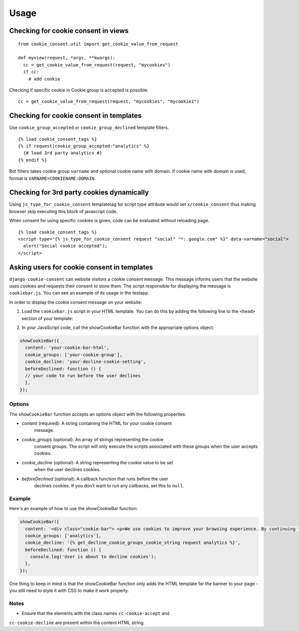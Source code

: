 =====
Usage
=====

Checking for cookie consent in views
------------------------------------

::

  from cookie_consent.util import get_cookie_value_from_request

  def myview(request, *args, **kwargs):
    cc = get_cookie_value_from_request(request, "mycookies")
    if cc:
      # add cookie

Checking if specific cookie in Cookie group is accepted is possible::

    cc = get_cookie_value_from_request(request, "mycookies", "mycookie1")

Checking for cookie consent in templates
----------------------------------------

Use ``cookie_group_accepted`` or ``cookie_group_declined`` template filters.

::

  {% load cookie_consent_tags %}
  {% if request|cookie_group_accepted:"analytics" %}
    {# load 3rd party analytics #}
  {% endif %}

Bot filters takes cookie group ``varname`` and optional cookie name with
domain. If cookie name with domain is used, format is 
``VARNAME=COOKIENAME:DOMAIN``.


Checking for 3rd party cookies dynamically
------------------------------------------

Using ``js_type_for_cookie_consent`` templatetag for script type attribute
would set ``x/cookie_consent`` thus making browser skip executing this block
of javascript code.

When consent for using specific cookies is given, code can be evaluated
without reloading page.

::

  {% load cookie_consent_tags %}
  <script type="{% js_type_for_cookie_consent request "social" "*:.google.com" %}" data-varname="social">
    alert("Social cookie accepted");
  </script>


Asking users for cookie consent in templates
--------------------------------------------

``django-cookie-consent`` can website visitors a cookie consent message. This
message informs users that the website uses cookies and requests their consent
to store them. The script responsible for displaying the message is
``cookiebar.js``. You can see an example of its usage in the testapp.
 
In order to display the cookie consent message on your website:

1. Load the ``cookiebar.js`` script in your HTML template. You can do this by
   adding the following line to the ``<head>`` section of your template:

.. code-block:: html
  <script type="text/javascript" src={% static "cookie_consent/cookiebar.js" %}></script>
  
2. In your JavaScript code, call the showCookieBar function with the
   appropriate options object:

.. code-block:: javascript

  showCookieBar({
    content: 'your-cookie-bar-html',
    cookie_groups: ['your-cookie-group'],
    cookie_decline: 'your-decline-cookie-setting',
    beforeDeclined: function () {
    // your code to run before the user declines
    },
  });

Options
=======

The ``showCookieBar`` function accepts an options object with the following
properties:

* `content` (required): A string containing the HTML for your cookie consent
    message.
* `cookie_groups` (optional): An array of strings representing the cookie
    consent groups. The script will only execute the scripts associated with
    these groups when the user accepts cookies.
* `cookie_decline` (optional): A string representing the cookie value to be set
    when the user declines cookies.
* `beforeDeclined` (optional): A callback function that runs before the user
    declines cookies. If you don't want to run any callbacks, set this to
    ``null``.

Example
=======

Here's an example of how to use the showCookieBar function:

.. code-block:: javascript

  showCookieBar({
    content: '<div class="cookie-bar"> <p>We use cookies to improve your browsing experience. By continuing to use our site, you agree to our use of cookies.</p> <a href="/accept_cookies" class="cc-cookie-accept">Accept</a> <a href="/decline_cookies" class="cc-cookie-decline">Decline</a> </div>',
    cookie_groups: ['analytics'],
    cookie_decline: '{% get_decline_cookie_groups_cookie_string request analytics %}',
    beforeDeclined: function () {
      console.log('User is about to decline cookies');
    },
  });

One thing to keep in mind is that the showCookieBar function only adds the HTML
template for the banner to your page - you still need to style it with CSS to
make it work properly.

Notes
=====

* Ensure that the elements with the class names ``cc-cookie-accept`` and
``cc-cookie-decline`` are present within the content HTML string.
